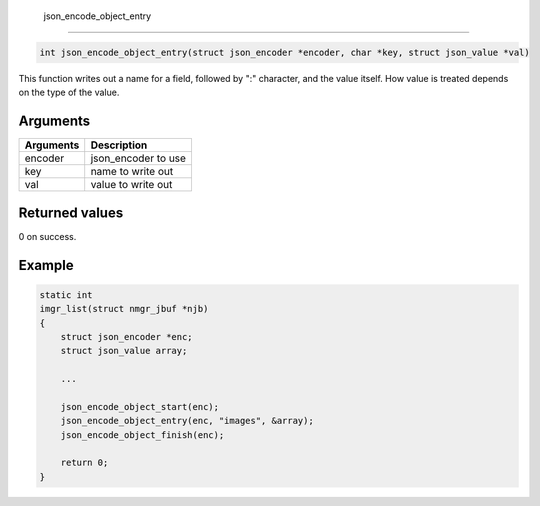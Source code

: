  json\_encode\_object\_entry 
-----------------------------

.. code-block:: console

       int json_encode_object_entry(struct json_encoder *encoder, char *key, struct json_value *val)

This function writes out a name for a field, followed by ":" character,
and the value itself. How value is treated depends on the type of the
value.

Arguments
^^^^^^^^^

+-------------+------------------------+
| Arguments   | Description            |
+=============+========================+
| encoder     | json\_encoder to use   |
+-------------+------------------------+
| key         | name to write out      |
+-------------+------------------------+
| val         | value to write out     |
+-------------+------------------------+

Returned values
^^^^^^^^^^^^^^^

0 on success.

Example
^^^^^^^

.. code:: c

    static int
    imgr_list(struct nmgr_jbuf *njb)
    {
        struct json_encoder *enc;
        struct json_value array;

        ...

        json_encode_object_start(enc);
        json_encode_object_entry(enc, "images", &array);
        json_encode_object_finish(enc);

        return 0;
    }

